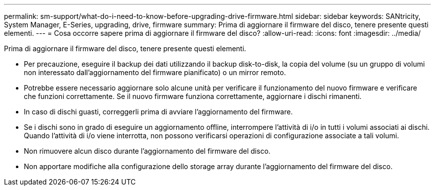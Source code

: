 ---
permalink: sm-support/what-do-i-need-to-know-before-upgrading-drive-firmware.html 
sidebar: sidebar 
keywords: SANtricity, System Manager, E-Series, upgrading, drive, firmware 
summary: Prima di aggiornare il firmware del disco, tenere presente questi elementi. 
---
= Cosa occorre sapere prima di aggiornare il firmware del disco?
:allow-uri-read: 
:icons: font
:imagesdir: ../media/


[role="lead"]
Prima di aggiornare il firmware del disco, tenere presente questi elementi.

* Per precauzione, eseguire il backup dei dati utilizzando il backup disk-to-disk, la copia del volume (su un gruppo di volumi non interessato dall'aggiornamento del firmware pianificato) o un mirror remoto.
* Potrebbe essere necessario aggiornare solo alcune unità per verificare il funzionamento del nuovo firmware e verificare che funzioni correttamente. Se il nuovo firmware funziona correttamente, aggiornare i dischi rimanenti.
* In caso di dischi guasti, correggerli prima di avviare l'aggiornamento del firmware.
* Se i dischi sono in grado di eseguire un aggiornamento offline, interrompere l'attività di i/o in tutti i volumi associati ai dischi. Quando l'attività di i/o viene interrotta, non possono verificarsi operazioni di configurazione associate a tali volumi.
* Non rimuovere alcun disco durante l'aggiornamento del firmware del disco.
* Non apportare modifiche alla configurazione dello storage array durante l'aggiornamento del firmware del disco.

